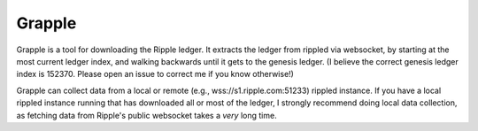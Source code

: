 Grapple
-------

Grapple is a tool for downloading the Ripple ledger.  It extracts the ledger from rippled via websocket, by starting at the most current ledger index, and walking backwards until it gets to the genesis ledger.  (I believe the correct genesis ledger index is 152370.  Please open an issue to correct me if you know otherwise!)

Grapple can collect data from a local or remote (e.g., wss://s1.ripple.com:51233) rippled instance.  If you have a local rippled instance running that has downloaded all or most of the ledger, I strongly recommend doing local data collection, as fetching data from Ripple's public websocket takes a *very* long time.

